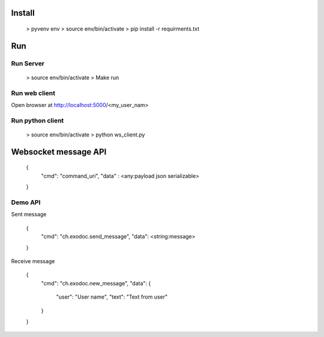 Install
=======

	> pyvenv env
	> source env/bin/activate
	> pip install -r requirments.txt

Run
====


Run Server
----------

	> source env/bin/activate
	> Make run


Run web client
--------------

Open browser at http://localhost:5000/<my_user_nam>


Run python client
-----------------

	> source env/bin/activate
	> python ws_client.py


Websocket message API
=====================

	{
		"cmd": "command_uri",
		"data" : <any:payload json serializable>
	}

Demo API
--------


Sent message

	{
		"cmd": "ch.exodoc.send_message",
		"data": <string:message>
	}

Receive message

	{
		"cmd": "ch.exodoc.new_message",
		"data": {
			"user": "User name",
			"text": "Text from user"
		}
	}